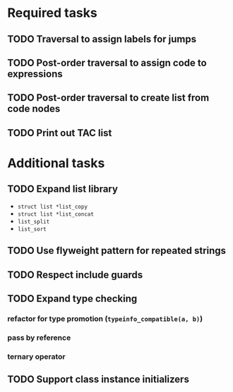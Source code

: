 * Required tasks
** TODO Traversal to assign labels for jumps
** TODO Post-order traversal to assign code to expressions
** TODO Post-order traversal to create list from code nodes
** TODO Print out TAC list
* Additional tasks
** TODO Expand list library
- =struct list *list_copy=
- =struct list *list_concat=
- =list_split=
- =list_sort=
** TODO Use flyweight pattern for repeated strings
** TODO Respect include guards
** TODO Expand type checking
*** refactor for type promotion (=typeinfo_compatible(a, b)=)
*** pass by reference
*** ternary operator
** TODO Support class instance initializers
